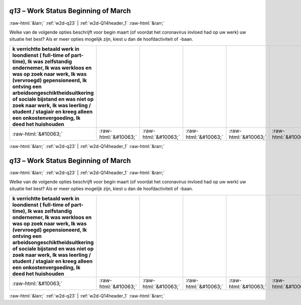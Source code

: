 .. _w2d-q13:

 
 .. role:: raw-html(raw) 
        :format: html 

`q13` – Work Status Beginning of March
======================================


:raw-html:`&larr;` :ref:`w2d-q23` | :ref:`w2d-Q14header_1` :raw-html:`&rarr;` 


Welke van de volgende opties beschrijft voor begin maart (of voordat het coronavirus invloed had op uw werk) uw situatie het best? Als er meer opties mogelijk zijn, kiest u dan de hoofdactiviteit of -baan.

.. csv-table::
   :delim: |
   :header: k verrichtte betaald werk in loondienst ( full-time of part-time), Ik was zelfstandig ondernemer, Ik was werkloos en was op zoek naar werk, Ik was (vervroegd) gepensioneerd, Ik ontving een arbeidsongeschiktheidsuitkering of sociale bijstand en was niet op zoek naar werk, Ik was leerling / student / stagiair en kreeg alleen een onkostenvergoeding, Ik deed het huishouden

           :raw-html:`&#10063;`|:raw-html:`&#10063;`|:raw-html:`&#10063;`|:raw-html:`&#10063;`|:raw-html:`&#10063;`|:raw-html:`&#10063;`|:raw-html:`&#10063;`

.. image:: ../_screenshots/w2-q13.png


:raw-html:`&larr;` :ref:`w2d-q23` | :ref:`w2d-Q14header_1` :raw-html:`&rarr;` 

.. _w2d-q13:

 
 .. role:: raw-html(raw) 
        :format: html 

`q13` – Work Status Beginning of March
======================================


:raw-html:`&larr;` :ref:`w2d-q23` | :ref:`w2d-Q14header_1` :raw-html:`&rarr;` 


Welke van de volgende opties beschrijft voor begin maart (of voordat het coronavirus invloed had op uw werk) uw situatie het best? Als er meer opties mogelijk zijn, kiest u dan de hoofdactiviteit of -baan.

.. csv-table::
   :delim: |
   :header: k verrichtte betaald werk in loondienst ( full-time of part-time), Ik was zelfstandig ondernemer, Ik was werkloos en was op zoek naar werk, Ik was (vervroegd) gepensioneerd, Ik ontving een arbeidsongeschiktheidsuitkering of sociale bijstand en was niet op zoek naar werk, Ik was leerling / student / stagiair en kreeg alleen een onkostenvergoeding, Ik deed het huishouden

           :raw-html:`&#10063;`|:raw-html:`&#10063;`|:raw-html:`&#10063;`|:raw-html:`&#10063;`|:raw-html:`&#10063;`|:raw-html:`&#10063;`|:raw-html:`&#10063;`

.. image:: ../_screenshots/w2-q13.png


:raw-html:`&larr;` :ref:`w2d-q23` | :ref:`w2d-Q14header_1` :raw-html:`&rarr;` 

